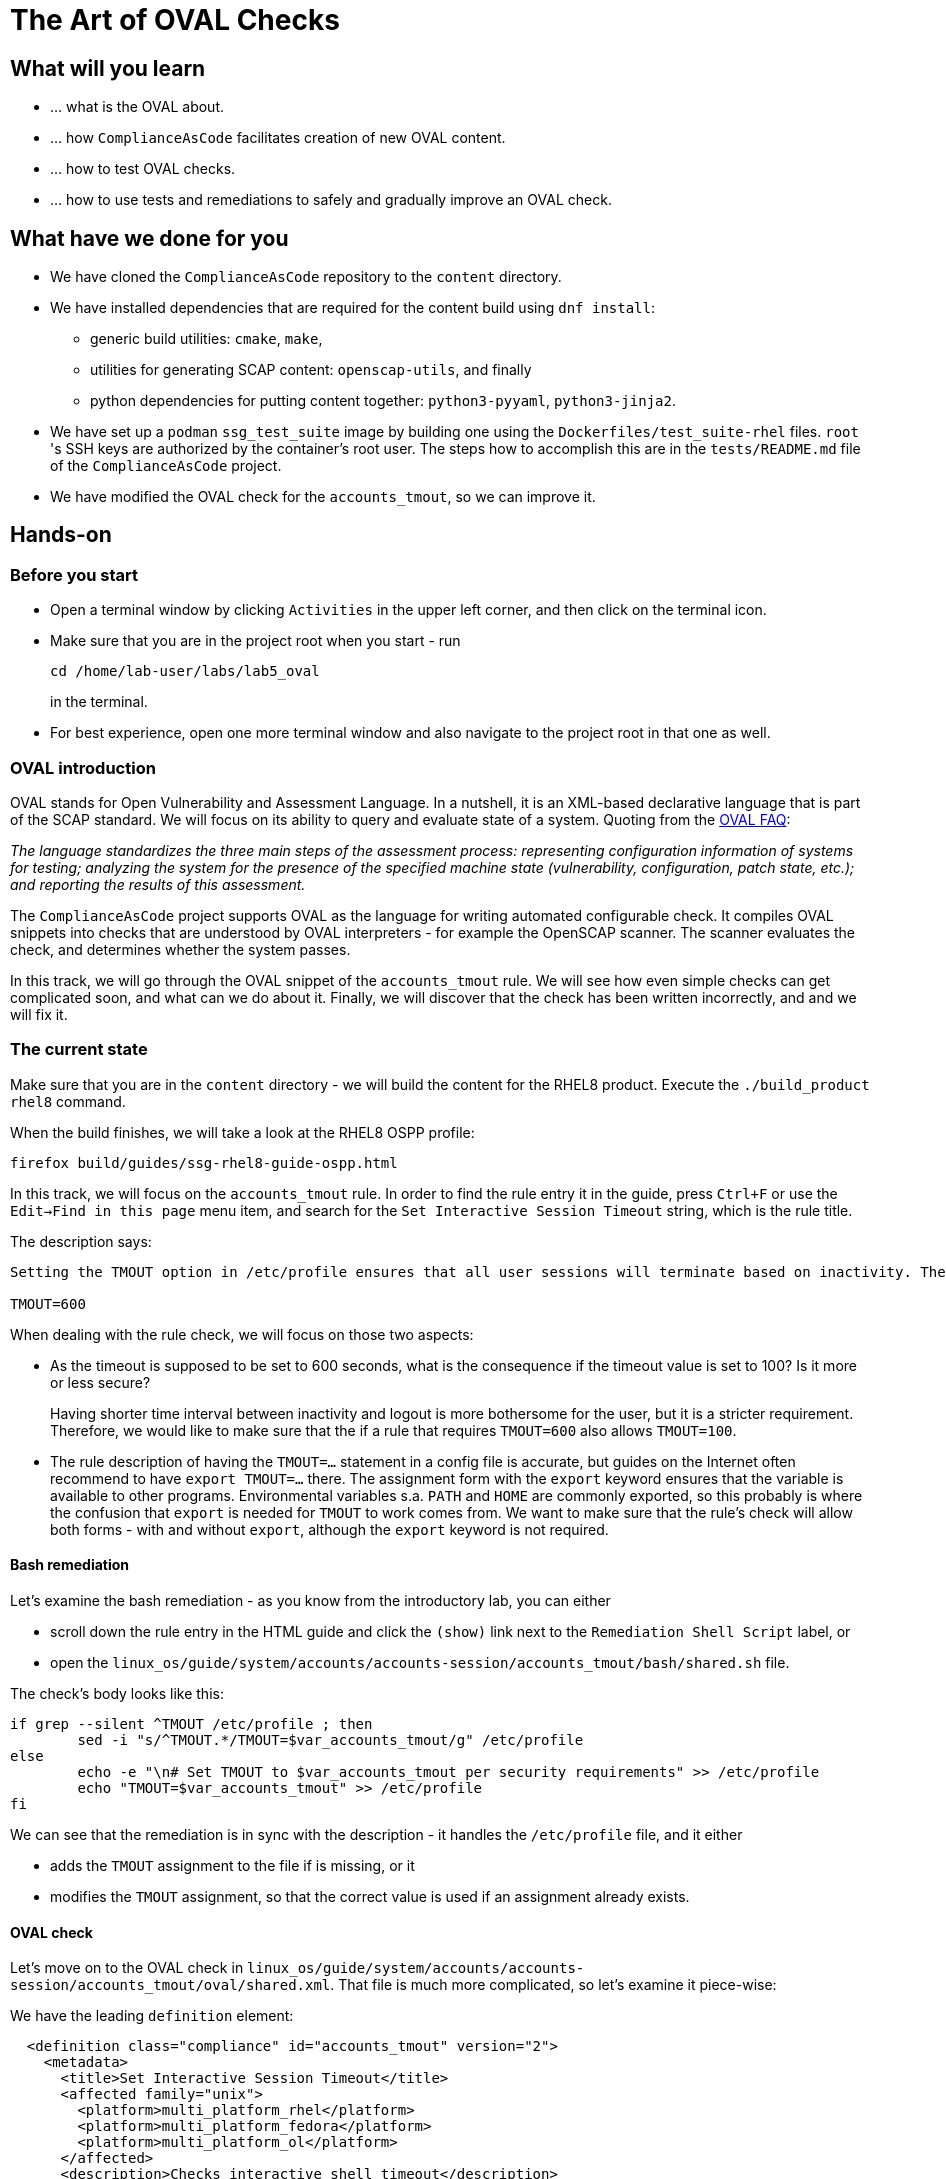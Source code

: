 = The Art of OVAL Checks

:experimental:
:imagesdir: images


== What will you learn

* ... what is the OVAL about.
* ... how `ComplianceAsCode` facilitates creation of new OVAL content.
* ... how to test OVAL checks.
* ... how to use tests and remediations to safely and gradually improve an OVAL check.


== What have we done for you

* We have cloned the `ComplianceAsCode` repository to the `content` directory.
* We have installed dependencies that are required for the content build using `dnf install`:
** generic build utilities: `cmake`, `make`,
** utilities for generating SCAP content: `openscap-utils`, and finally
** python dependencies for putting content together: `python3-pyyaml`, `python3-jinja2`.

* We have set up a `podman` `ssg_test_suite` image by building one using the `Dockerfiles/test_suite-rhel` files.
`root` 's  SSH keys are authorized by the container's root user.
The steps how to accomplish this are in the `tests/README.md` file of the `ComplianceAsCode` project.
* We have modified the OVAL check for the `accounts_tmout`, so we can improve it.


== Hands-on


=== Before you start

* Open a terminal window by clicking `Activities` in the upper left corner, and then click on the terminal icon.
* Make sure that you are in the project root when you start - run
+
.....
cd /home/lab-user/labs/lab5_oval
.....
+
in the terminal.

* For best experience, open one more terminal window and also navigate to the project root in that one as well.


=== OVAL introduction

OVAL stands for Open Vulnerability and Assessment Language.
In a nutshell, it is an XML-based declarative language that is part of the SCAP standard.
We will focus on its ability to query and evaluate state of a system.
Quoting from the http://ovalproject.github.io/getting-started/faqs/[OVAL FAQ]:

__
The language standardizes the three main steps of the assessment process: representing configuration information of systems for testing; analyzing the system for the presence of the specified machine state (vulnerability, configuration, patch state, etc.); and reporting the results of this assessment.
__

The `ComplianceAsCode` project supports OVAL as the language for writing automated configurable check.
It compiles OVAL snippets into checks that are understood by OVAL interpreters - for example the OpenSCAP scanner.
The scanner evaluates the check, and determines whether the system passes.

In this track, we will go through the OVAL snippet of the `accounts_tmout` rule.
We will see how even simple checks can get complicated soon, and what can we do about it.
Finally, we will discover that the check has been written incorrectly, and and we will fix it.


=== The current state

Make sure that you are in the `content` directory - we will build the content for the RHEL8 product.
Execute the `./build_product rhel8` command.

When the build finishes, we will take a look at the RHEL8 OSPP profile:

----
firefox build/guides/ssg-rhel8-guide-ospp.html
----

In this track, we will focus on the `accounts_tmout` rule.
In order to find the rule entry it in the guide, press `Ctrl+F` or use the `Edit->Find in this page` menu item, and search for the `Set Interactive Session Timeout` string, which is the rule title.

The description says:

----

Setting the TMOUT option in /etc/profile ensures that all user sessions will terminate based on inactivity. The TMOUT setting in /etc/profile should read as follows:

TMOUT=600

----

When dealing with the rule check, we will focus on those two aspects:

- As the timeout is supposed to be set to 600 seconds, what is the consequence if the timeout value is set to 100?
Is it more or less secure?
+
Having shorter time interval between inactivity and logout is more bothersome for the user, but it is a stricter requirement.
Therefore, we would like to make sure that the if a rule that requires `TMOUT=600` also allows `TMOUT=100`.

- The rule description of having the `TMOUT=...` statement in a config file is accurate, but guides on the Internet often recommend to have `export TMOUT=...` there.
The assignment form with the `export` keyword ensures that the variable is available to other programs.
Environmental variables s.a. `PATH` and `HOME` are commonly exported, so this probably is where the confusion that `export` is needed for `TMOUT` to work comes from.
We want to make sure that the rule's check will allow both forms - with and without `export`, although the `export` keyword is not required.


==== Bash remediation

Let's examine the bash remediation - as you know from the introductory lab, you can either

- scroll down the rule entry in the HTML guide and click the `(show)` link next to the `Remediation Shell Script` label, or
- open the `linux_os/guide/system/accounts/accounts-session/accounts_tmout/bash/shared.sh` file.

The check's body looks like this:

....

if grep --silent ^TMOUT /etc/profile ; then
        sed -i "s/^TMOUT.*/TMOUT=$var_accounts_tmout/g" /etc/profile
else
        echo -e "\n# Set TMOUT to $var_accounts_tmout per security requirements" >> /etc/profile
        echo "TMOUT=$var_accounts_tmout" >> /etc/profile
fi

....

We can see that the remediation is in sync with the description - it handles the `/etc/profile` file, and it either

- adds the `TMOUT` assignment to the file if is missing, or it
- modifies the `TMOUT` assignment, so that the correct value is used if an assignment already exists.


==== OVAL check

Let's move on to the OVAL check in `linux_os/guide/system/accounts/accounts-session/accounts_tmout/oval/shared.xml`.
That file is much more complicated, so let's examine it piece-wise:

We have the leading `definition` element:

....

  <definition class="compliance" id="accounts_tmout" version="2">
    <metadata>
      <title>Set Interactive Session Timeout</title>
      <affected family="unix">
        <platform>multi_platform_rhel</platform>
        <platform>multi_platform_fedora</platform>
        <platform>multi_platform_ol</platform>
      </affected>
      <description>Checks interactive shell timeout</description>
    </metadata>
    <criteria operator="OR">
      <criterion comment="TMOUT value in /etc/profile >= var_accounts_tmout" test_ref="test_etc_profile_tmout" />
      <criterion comment="TMOUT value in /etc/profile.d/*.sh >= var_accounts_tmout" test_ref="test_etc_profiled_tmout" />
    </criteria>
  </definition>

....

Here, we can see that the check has two criteria - one checks for `TMOUT` setting in the `/etc/profile` file, the other one checks all files in `/etc/profile.d/` that have the `sh` file extension.
The check evaluates as passed if any of the tests pass, i.e. if the `TMOUT` assignment is set in either of those files.

The test for the `/etc/profile` criterion and it's dependencies look like this:

....

  <ind:textfilecontent54_test check="all" check_existence="all_exist" comment="TMOUT in /etc/profile" id="test_etc_profile_tmout" version="1">                                                                    
    <ind:object object_ref="object_etc_profile_tmout" />
    <ind:state state_ref="state_etc_profile_tmout" />
  </ind:textfilecontent54_test>

  <ind:textfilecontent54_object id="object_etc_profile_tmout" version="1">
    <ind:filepath>/etc/profile</ind:filepath>
    <ind:pattern operation="pattern match">^[\s]*TMOUT[\s]*=[\s]*(.*)[\s]*$</ind:pattern>
    <ind:instance datatype="int">1</ind:instance>
  </ind:textfilecontent54_object>

  <ind:textfilecontent54_state id="state_etc_profile_tmout" version="1">
    <ind:subexpression datatype="int" operation="greater than or equal" var_check="all" var_ref="var_accounts_tmout" />                                                                                           
  </ind:textfilecontent54_state>

  <external_variable comment="external variable for TMOUT" datatype="int" id="var_accounts_tmout" version="1" />

....

There are two regular expression that check for `TMOUT=...` in the `shared.xml` file, one for the `profile` test, and one for the `profile.d/*.sh` test.
However, they are the same, and the alternative form of the assignment `export TMOUT=...` isn't handled in either of them.

Moreover, there is the `equals` operation used to perform the match.
As stated in the previous section, this looks wrong, as shorter timeouts are more secure, and therefore should be allowed.


== Tests Hands-on

The `ComplianceAsCode` project is equipped with test suite that is very useful when defining what scenarios the check and the remediation are supposed to handle.
The test suite sets up a system to a certain state, and runs the scan.
Depending on the state of the system, the scanner is supposed to either pass, or fail.
If the scanner fails, we execute the remediation, and the subsequent scan should pass.

In order to test our content, we need to build it, and we are going to use the `build_product` script for this.
Let's go to the project root, and execute `./build_product fedora`, which will build the datastream that contains the OVAL check that we want to test.

We will test the `accounts_tmout` rule included in the `ospp` profile of the Fedora datastream.
We have to run the test suite as a superuser, as it involves spinning up a container that exposes an SSH port.

You will see an output similar to this one:

....
$ ./build_product fedora
...
$ sudo python3 tests/test_suite.py rule --container ssg_test_suite --datastream build/ssg-fedora-ds.xml accounts_tmout
INFO - The base image option has been specified, choosing Podman-based test environment.
INFO - Logging into /home/lab-user/labs/lab5_oval/content/logs/...
INFO - xccdf_org.ssgproject.content_rule_accounts_tmout
INFO - Script comment.fail.sh using profile xccdf_org.ssgproject.content_profile_ospp OK
INFO - Script line_not_there.fail.sh using profile xccdf_org.ssgproject.content_profile_ospp OK
INFO - Script correct_value.pass.sh using profile xccdf_org.ssgproject.content_profile_ospp OK
INFO - Script wrong_value.fail.sh using profile xccdf_org.ssgproject.content_profile_ospp OK
....

The output tells you the following:

* The rule with full ID `xccdf_org.ssgproject.content_rule_accounts_tmout` has been tested in the `OSPP` profile context.
* There were 4 test scenarios `comment.fail.sh`, `line_not_there.fail.sh`, `correct_value.pass.sh` and `wrong_value.fail.sh`, all of them passed.
We will examine existing scenarios and add new one later in this track, for now, it is enough to acknowledge them and making sure that if we edit the rule's OVAL snippet, those scenarios won't start to fail.
* More information about the test run is available in the respective log directory.
This is useful when a test breaks unexpectedly, or the test suite suffers from internal issues.

Now when we have a reasonable certainty about our rules, we can improve the OVAL content.


== OVAL optimization

In this section, we will analyze the OVAL check for the `accounts_tmout` rule, and we will perform the following steps:

. Analyze the OVAL, identify duplicated elements.
. Design a jinja2 macro that deduplicates test definitions.
. Test changes.
. Design a jinja2 macro that deduplicates test objects.
. Test changes again.

// This comment breaks the numbered list.

. The OVAL test repeats itself a little bit - there are checks for the `/etc/profile` file, as well as for others `/etc/profile.d/*.sh` files, but the tests and respective objects are very similar.
This makes editing tedious and prone to https://en.wikipedia.org/wiki/Copy_and_paste_programming#/media/File:Forgotten_edits_in_copypaste_programming.gif[copy-paste errors].
Luckily, `ComplianceAsCode` supports the http://jinja.pocoo.org/docs/2.10/[jinja2] macro language that can be used to introduce some templating, thus removing this duplicity.
+
Let's analyze what is the difference:
+
The test has a different name and comment, plus it uses different test objects:
Compare the two following excerpts:
+
----
<ind:textfilecontent54_test check="all" check_existence="all_exist" comment="TMOUT in /etc/profile"        id="test_etc_profile_tmout" version="1">
...


<ind:textfilecontent54_test check="all" check_existence="all_exist" comment="TMOUT in /etc/profile.d/*.sh" id="test_etc_profiled_tmout" version="1">
...
----
. Luckily, the Jinja2 language enables us to define http://jinja.pocoo.org/docs/2.10/templates/#macros[macros] that can help us to remove the duplication.
We are going to define a local macro that accepts the filename comment and the test stem as arguments.
+
Therefore, we remove both tests, and we add the new macro and its new invocations.
+
----

  {{% macro test_tmout(test_stem, files) %}}
  <ind:textfilecontent54_test check="all" check_existence="all_exist" comment="TMOUT in {{{ files }}}" id="test_{{{ test_stem }}}" version="1">
    <ind:object object_ref="object_{{{ test_stem }}}" />
    <ind:state state_ref="state_etc_profile_tmout" />
  </ind:textfilecontent54_test>
  {{% endmacro %}}

  {{{ test_tmout(  test_stem="etc_profile_tmout", files="/etc/profile") }}}
  {{{ test_tmout(  test_stem="etc_profiled_tmout", files="/etc/profile.d/*.sh") }}}
----
+
Note that the delimiters are different than the https://jinja.pocoo.org/docs[Jinja2] website shows - i.e. instead of `{% macro ... %}` on the website, we use the `{{% macro ... %}}` form and so on - there is always one curly brace more than the website documentation shows.

. Anyway, did we do everything right?
Let's rebuild the datastream, and let's execute the test suite again - the result should be exactly the same.
+
....
$ ./build_product fedora
...
$ sudo python3 tests/test_suite.py rule --container ssg_test_suite --datastream build/ssg-fedora-ds.xml accounts_tmout
INFO - The base image option has been specified, choosing Podman-based test environment.
INFO - Logging into /home/lab-user/labs/lab5_oval/content/logs/...
INFO - xccdf_org.ssgproject.content_rule_accounts_tmout
INFO - Script comment.fail.sh using profile xccdf_org.ssgproject.content_profile_ospp OK
INFO - Script line_not_there.fail.sh using profile xccdf_org.ssgproject.content_profile_ospp OK
INFO - Script correct_value.pass.sh using profile xccdf_org.ssgproject.content_profile_ospp OK
INFO - Script wrong_value.fail.sh using profile xccdf_org.ssgproject.content_profile_ospp OK
....

. Next, the test objects are very similar too - the only thing that differs is their name, and path + filename / filepath attributes.
So we are going to define a macro that accepts the test name stem, and `path`, `filename`, or `filepath` attributes.
+
We are going to use the http://jinja.pocoo.org/docs/2.10/templates/#if[if-statement] here - if e.g. `filepath` is not supplied, `{{% if filepath %}}` will evaluate to `False`, and the body of the condition will be ignored.
Conversely, if the `filepath` is supplied, the `textfilecontent54_object` definition created by the macro will include the `ind:filepath` child element holding the respective value.
+
----
  {{% macro object_tmout(test_stem, path, filename, filepath) %}}
  <ind:textfilecontent54_object id="object_{{{ test_stem }}}" version="1">
    {{% if path %}}
    <ind:path>{{{ path }}}</ind:path>
    {{% endif %}}
    {{% if filename %}}
    <ind:filename operation="pattern match">{{{ filename }}}</ind:filename>
    {{% endif %}}
    {{% if filepath %}}
    <ind:filepath>{{{ filepath }}}</ind:filepath>
    {{% endif %}}
    <ind:pattern operation="pattern match">^[\s]*TMOUT[\s]*=[\s]*(.*)[\s]*$</ind:pattern>
    <ind:instance datatype="int">1</ind:instance>
  </ind:textfilecontent54_object>
  {{% endmacro %}}
----
+
To actually create tests and objects, macros have to be called.
Therefore, let's do it and place the macro calls close to each other - it will emphasize that there are two tests - `etc_profile_tmout` that examines the single file, and `etc_profiled_tmout` that goes through the whole directory.
Then, the whole OVAL file should look this:
+
----
<def-group>
  <definition class="compliance" id="accounts_tmout" version="2">
    <metadata>
      <title>Set Interactive Session Timeout</title>
      <affected family="unix">
        <platform>multi_platform_rhel</platform>
        <platform>multi_platform_fedora</platform>
        <platform>multi_platform_ol</platform>
      </affected>
      <description>Checks interactive shell timeout</description>
    </metadata>
    <criteria operator="OR">
      <criterion comment="TMOUT value in /etc/profile >= var_accounts_tmout" test_ref="test_etc_profile_tmout" />
      <criterion comment="TMOUT value in /etc/profile.d/*.sh >= var_accounts_tmout" test_ref="test_etc_profiled_tmout" />
    </criteria>
  </definition>

  {{% macro test_tmout(test_stem, files) %}}
  <ind:textfilecontent54_test check="all" check_existence="all_exist" comment="TMOUT in {{{ files }}}" id="test_{{{ test_stem }}}" version="1">
    <ind:object object_ref="object_{{{ test_stem }}}" />
    <ind:state state_ref="state_etc_profile_tmout" />
  </ind:textfilecontent54_test>
  {{% endmacro %}}

  {{% macro object_tmout(test_stem, path, filename, filepath) %}}
  <ind:textfilecontent54_object id="object_{{{ test_stem }}}" version="1">
    {{% if path %}}
    <ind:path>{{{ path }}}</ind:path>
    {{% endif %}}
    {{% if filename %}}
    <ind:filename operation="pattern match">{{{ filename }}}</ind:filename>
    {{% endif %}}
    {{% if filepath %}}
    <ind:filepath>{{{ filepath }}}</ind:filepath>
    {{% endif %}}
    <ind:pattern operation="pattern match">^[\s]*TMOUT[\s]*=[\s]*(.*)[\s]*$</ind:pattern>
    <ind:instance datatype="int">1</ind:instance>
  </ind:textfilecontent54_object>
  {{% endmacro %}}

  {{{ test_tmout(  test_stem="etc_profile_tmout", files="/etc/profile") }}}
  {{{ object_tmout(test_stem="etc_profile_tmout", filepath="/etc/profile") }}}

  {{{ test_tmout(  test_stem="etc_profiled_tmout", files="/etc/profile.d/*.sh") }}}
  {{{ object_tmout(test_stem="etc_profiled_tmout", path="/etc/profile.d", filename="^.*\.sh$") }}}

  <ind:textfilecontent54_state id="state_etc_profile_tmout" version="1">
    <ind:subexpression datatype="int" operation="greater than or equal" var_check="all" var_ref="var_accounts_tmout" />                                                                                           
  </ind:textfilecontent54_state>

  <external_variable comment="external variable for TMOUT" datatype="int" id="var_accounts_tmout" version="1" />                                                                                                  
</def-group>
----
+
This way, you won't have to worry about possibly introducing those https://en.wikipedia.org/wiki/Copy_and_paste_programming#/media/File:Forgotten_edits_in_copypaste_programming.gif[copy-paste errors] any more.

. Let's run the rule's test again - it may be that a typo got in, so the OVAL isn't really correct:
+
....
$ ./build_product fedora
...
$ sudo python3 tests/test_suite.py rule --container ssg_test_suite --datastream build/ssg-fedora-ds.xml accounts_tmout
INFO - The base image option has been specified, choosing Podman-based test environment.
INFO - Logging into /home/lab-user/labs/lab5_oval/content/logs/...
INFO - xccdf_org.ssgproject.content_rule_accounts_tmout
INFO - Script comment.fail.sh using profile xccdf_org.ssgproject.content_profile_ospp OK
INFO - Script line_not_there.fail.sh using profile xccdf_org.ssgproject.content_profile_ospp OK
INFO - Script correct_value.pass.sh using profile xccdf_org.ssgproject.content_profile_ospp OK
INFO - Script wrong_value.fail.sh using profile xccdf_org.ssgproject.content_profile_ospp OK
....


== OVAL development


=== Correct handling of supercompliance

Let's examine the test scenarios - for example the `wrong_value.fail.sh`.
Open a new terminal window, and change to the test definitions directory: `cd tests/data/group_system/group_accounts/group_accounts-session/rule_accounts_tmout`
Then, let's open the `wrong_value.fail.sh` file.

// gedit screenshot

As you can see, the test sets the `TMOUT` value to 1234.
The value is correctly considered as noncompliant - as the timeout should be 600, 1234 is longer, therefore less secure.

What about the `correct.pass.sh`?
Let's check that out and open it in an editor.
As we can see, this one sets the `TMOUT` value to 600, which is the value defined by the profile.

Let's add another check for a correct value - let's check for timeout of 100.
In case of a timeout, 100 seconds is more secure than 600 seconds.
Therefore, the scenario is represents a *supercompliant* case, i.e. when the setting is stricter, than what is demanded, while being in the area of allowed values.
So let's copy that one, and make a new test scenario out of it.
Run this command in the terminal in the `rule_accounts_tmout` directory: `cp correct_value.pass.sh supercompliant.pass.sh`

Let's run the tests!

....
$ ./build_product fedora
...
...
$ sudo tests/test_suite.py rule --container ssg_test_suite --datastream build/ssg-fedora-ds.xml accounts_tmout                                                            
Setting console output to log level INFO
INFO - The base image option has been specified, choosing Podman-based test environment.
INFO - Logging into /home/lab-user/labs/lab5_oval/content/logs/...
INFO - xccdf_org.ssgproject.content_rule_accounts_tmout
INFO - Script correct_value.pass.sh using profile xccdf_org.ssgproject.content_profile_ospp OK
INFO - Script comment.fail.sh using profile xccdf_org.ssgproject.content_profile_ospp OK
ERROR - Script supercompliant.pass.sh using profile xccdf_org.ssgproject.content_profile_ospp found issue:                                                                                                        
ERROR - Rule evaluation resulted in fail, instead of expected pass during initial stage
ERROR - The initial scan failed for rule 'xccdf_org.ssgproject.content_rule_accounts_tmout'.
INFO - Script line_not_there.fail.sh using profile xccdf_org.ssgproject.content_profile_ospp OK
INFO - Script wrong_value.fail.sh using profile xccdf_org.ssgproject.content_profile_ospp OK
....

The test output tells us that the `supercompliant.pass.sh` scenario has failed, which was not expected.
Let's modify the OVAL snippet, so timeouts shorter than the threshold are allowed:

....
gedit linux_os/guide/system/accounts/accounts-session/accounts_tmout/oval/shared.xml
....

The modification should be easy - instead of checking that the timeout value `equals` the threshold, we will use the `less than or equal` check as per the https://oval.mitre.org/language/version5.11/ovaldefinition/documentation/oval-common-schema.html#OperationEnumeration[OVAL specification].
So just replace `equals` with `less than or equal` in the definition of the `textfilecontent54_state` like this:

----
  <ind:textfilecontent54_state id="state_etc_profile_tmout" version="1">
    <ind:subexpression datatype="int" operation="less than or equal" var_check="all" var_ref="var_accounts_tmout" />                                                                                              
  </ind:textfilecontent54_state>
----

This time, when rebuilt and executed again, tests pass:

....
$ ./build_product fedora
...
$ sudo python3 tests/test_suite.py rule --container ssg_test_suite --datastream build/ssg-fedora-ds.xml accounts_tmout
INFO - The base image option has been specified, choosing Podman-based test environment.
INFO - Logging into /home/lab-user/labs/lab5_oval/content/logs/...
INFO - xccdf_org.ssgproject.content_rule_accounts_tmout
INFO - Script comment.fail.sh using profile xccdf_org.ssgproject.content_profile_ospp OK
INFO - Script line_not_there.fail.sh using profile xccdf_org.ssgproject.content_profile_ospp OK
INFO - Script correct_value.pass.sh using profile xccdf_org.ssgproject.content_profile_ospp OK
INFO - Script supercompliant.pass.sh using profile xccdf_org.ssgproject.content_profile_ospp OK
INFO - Script wrong_value.fail.sh using profile xccdf_org.ssgproject.content_profile_ospp OK
....


=== Correct handling of export

User may have exported the `TMOUT` variable, which is allowed, but not required.
So let's modify the passing test scenario `correct_value.pass.sh` to test a correct value in addition to the usage of the `export` keyword:

----
#!/bin/bash
#
# profiles = xccdf_org.ssgproject.content_profile_ospp

if grep -q "TMOUT" /etc/profile; then
        sed -i "s/.*TMOUT.*/export TMOUT=600/" /etc/profile
else
        echo "export TMOUT=600" >> /etc/profile
fi
----

We don't have to rebuild the product, as we have changed only the test definition, and we can re-run the test suite.
Now, we execute the test suite again, and we expect the `Script correct_value.pass.sh using profile xccdf_org.ssgproject.content_profile_ospp found issue:` line to appear in the output.

....
$ sudo python3 tests/test_suite.py rule --container ssg_test_suite --datastream build/ssg-fedora-ds.xml accounts_tmout
....

This confirms the theory that OVAL doesn't allow this configuration, although it is valid.
Therefore, in order to make tests pass, we will have to edit the OVAL, so the occurrence of `export` is allowed.
Thanks to the OVAL optimization that we have performed before, there is only one place that needs to be changed - it is the definition of the test object.

So let's open the OVAL file again:

....
gedit linux_os/guide/system/accounts/accounts-session/accounts_tmout/oval/shared.xml
....

The current test object specifies

----
<ind:pattern operation="pattern match">^[\s]*TMOUT[\s]*=[\s]*(.*)[\s]*$</ind:pattern>
<ind:instance datatype="int">1</ind:instance>
----

and it needs to be changed to ignore the `export` keyword followed by at least one whitespace.

The best approach is to make this an optional group.
This would mean adding `(export[\s]+)?` to the regular expression, but as we don't want that group to be registered (i.e. stored in memory, captured), we have to https://oval.mitre.org/language/about/re_support_5.6.html[add some special syntax], so we add `(?:export[\s]+)`, and the section becomes

----
<ind:pattern operation="pattern match">^[\s]*(?:export[\s]+)?TMOUT[\s]*=[\s]*(.*)[\s]*$</ind:pattern>
<ind:instance datatype="int">1</ind:instance>
----

The non-capturing group that consists of `export` followed by at least one whitespace can be either absent or present exactly once.

Time to save the OVAL, rebuild the product and run the tests again!

....
$ ./build_product fedora
...
$ sudo python3 tests/test_suite.py rule --container ssg_test_suite --datastream build/ssg-fedora-ds.xml accounts_tmout
INFO - The base image option has been specified, choosing Podman-based test environment.
INFO - Logging into /home/lab-user/labs/lab5_oval/content/logs/...
INFO - xccdf_org.ssgproject.content_rule_accounts_tmout
INFO - Script comment.fail.sh using profile xccdf_org.ssgproject.content_profile_ospp OK
INFO - Script line_not_there.fail.sh using profile xccdf_org.ssgproject.content_profile_ospp OK
INFO - Script correct_value.pass.sh using profile xccdf_org.ssgproject.content_profile_ospp OK
INFO - Script wrong_value.fail.sh using profile xccdf_org.ssgproject.content_profile_ospp OK
INFO - Script supercompliant.pass.sh using profile xccdf_org.ssgproject.content_profile_ospp OK
....

Everything passes, which means that our check can now handle a range of compliant values, as well as doesn't produce false positives when the `export` keyword is involved.

Congratulations - now you know how use the `ComplianceAsCode` project to make OVAL creation less error-prone, and how to make sure that OVAL checks are working according to expectations.

<<top>>

link:README.adoc#table-of-contents[ Table of Contents ]
